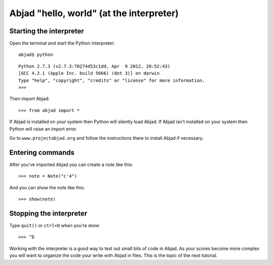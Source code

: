 Abjad "hello, world" (at the interpreter)
=========================================


Starting the interpreter
------------------------

Open the terminal and start the Python interpreter::

    abjad$ python

::

    Python 2.7.3 (v2.7.3:70274d53c1dd, Apr  9 2012, 20:52:43) 
    [GCC 4.2.1 (Apple Inc. build 5666) (dot 3)] on darwin
    Type "help", "copyright", "credits" or "license" for more information.
    >>> 

Then import Abjad::

    >>> from abjad import *

If Abjad is installed on your system then Python will silently load Abjad.
If Abjad isn't installed on your system then Python will raise
an import error.

Go to ``www.projectabjad.org`` and follow the instructions there
to install Abjad if necessary.


Entering commands
-----------------

After you've imported Abjad you can create a note like this:

::

   >>> note = Note("c'4")


And you can show the note like this:

::

   >>> show(note)

.. image:: images/index-1.png



Stopping the interpreter
------------------------

Type ``quit()`` or ``ctrl+D`` when you're done::

    >>> ^D

Working with the interpreter is a good way to test out small bits of code in Abjad.
As your scores become more complex you will want to organize the code your write with Abjad in files.
This is the topic of the next tutorial.
